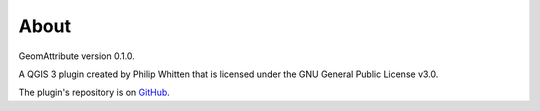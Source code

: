 *****
About
*****

GeomAttribute version 0.1.0.

A QGIS 3 plugin created by Philip Whitten that is licensed under the GNU General Public License v3.0.

The plugin's repository is on `GitHub <https://github.com/PhilipWhitten/geomAttribute>`_.